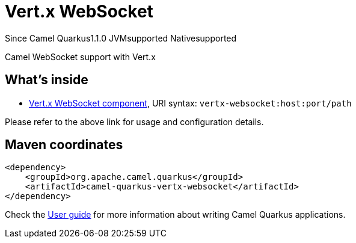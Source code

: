 // Do not edit directly!
// This file was generated by camel-quarkus-maven-plugin:update-extension-doc-page

[[vertx-websocket]]
= Vert.x WebSocket
:page-aliases: extensions/vertx-websocket.adoc
:cq-since: 1.1.0
:cq-artifact-id: camel-quarkus-vertx-websocket
:cq-native-supported: true
:cq-status: Stable
:cq-description: Camel WebSocket support with Vert.x
:cq-deprecated: false

[.badges]
[.badge-key]##Since Camel Quarkus##[.badge-version]##1.1.0## [.badge-key]##JVM##[.badge-supported]##supported## [.badge-key]##Native##[.badge-supported]##supported##

Camel WebSocket support with Vert.x

== What's inside

* https://camel.apache.org/components/latest/vertx-websocket-component.html[Vert.x WebSocket component], URI syntax: `vertx-websocket:host:port/path`

Please refer to the above link for usage and configuration details.

== Maven coordinates

[source,xml]
----
<dependency>
    <groupId>org.apache.camel.quarkus</groupId>
    <artifactId>camel-quarkus-vertx-websocket</artifactId>
</dependency>
----

Check the xref:user-guide/index.adoc[User guide] for more information about writing Camel Quarkus applications.
